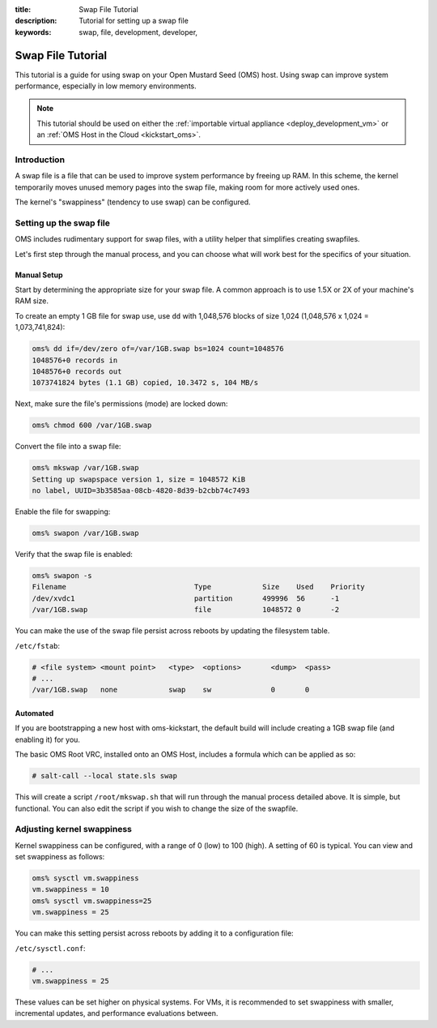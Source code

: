:title: Swap File Tutorial
:description: Tutorial for setting up a swap file
:keywords: swap, file, development, developer,


.. _swap_file_tutorial:

Swap File Tutorial
==================

This tutorial is a guide for using swap on your Open Mustard Seed (OMS) host.
Using swap can improve system performance, especially in low memory
environments.

.. note::

  This tutorial should be used on either the :ref:`importable virtual
  appliance <deploy_development_vm>` or an :ref:`OMS Host in the Cloud
  <kickstart_oms>`.


Introduction
------------

A swap file is a file that can be used to improve system performance by freeing
up RAM. In this scheme, the kernel temporarily moves unused memory pages into
the swap file, making room for more actively used ones.

The kernel's "swappiness" (tendency to use swap) can be configured.


Setting up the swap file
------------------------

OMS includes rudimentary support for swap files, with a utility helper that
simplifies creating swapfiles.

Let's first step through the manual process, and you can choose what will work
best for the specifics of your situation.


Manual Setup
~~~~~~~~~~~~

Start by determining the appropriate size for your swap file.  A common
approach is to use 1.5X or 2X of your machine's RAM size.

To create an empty 1 GB file for swap use, use ``dd`` with 1,048,576 blocks
of size 1,024 (1,048,576 x 1,024 = 1,073,741,824):


.. code:: bash

  oms% dd if=/dev/zero of=/var/1GB.swap bs=1024 count=1048576
  1048576+0 records in
  1048576+0 records out
  1073741824 bytes (1.1 GB) copied, 10.3472 s, 104 MB/s


Next, make sure the file's permissions (mode) are locked down:

.. code:: bash

  oms% chmod 600 /var/1GB.swap


Convert the file into a swap file:

.. code:: bash

  oms% mkswap /var/1GB.swap
  Setting up swapspace version 1, size = 1048572 KiB
  no label, UUID=3b3585aa-08cb-4820-8d39-b2cbb74c7493


Enable the file for swapping:

.. code:: bash

  oms% swapon /var/1GB.swap


Verify that the swap file is enabled:

.. code:: bash

  oms% swapon -s
  Filename				Type		Size	Used	Priority
  /dev/xvdc1				partition	499996	56	-1
  /var/1GB.swap				file		1048572	0	-2


You can make the use of the swap file persist across reboots by updating the
filesystem table.

``/etc/fstab``:

.. code::

  # <file system> <mount point>   <type>  <options>       <dump>  <pass>
  # ...
  /var/1GB.swap   none            swap    sw              0       0


Automated
~~~~~~~~~

If you are bootstrapping a new host with oms-kickstart, the default build will
include creating a 1GB swap file (and enabling it) for you.

The basic OMS Root VRC, installed onto an OMS Host, includes a formula which
can be applied as so:

.. code::

   # salt-call --local state.sls swap


This will create a script ``/root/mkswap.sh`` that will run through the manual
process detailed above. It is simple, but functional. You can also edit the
script if you wish to change the size of the swapfile.

.. todo::

   We should update the formula, to update the script, to use a bash variable
   to define the size of the swap file to use. but then we might introduce
   command injection vulnerability :(


Adjusting kernel swappiness
---------------------------

Kernel swappiness can be configured, with a range of 0 (low) to 100 (high). A
setting of 60 is typical. You can view and set swappiness as follows:

.. code:: bash

  oms% sysctl vm.swappiness
  vm.swappiness = 10
  oms% sysctl vm.swappiness=25
  vm.swappiness = 25


You can make this setting persist across reboots by adding it to a
configuration file:

``/etc/sysctl.conf``: 

.. code::

  # ...
  vm.swappiness = 25


These values can be set higher on physical systems. For VMs, it is recommended
to set swappiness with smaller, incremental updates, and performance evaluations
between.
